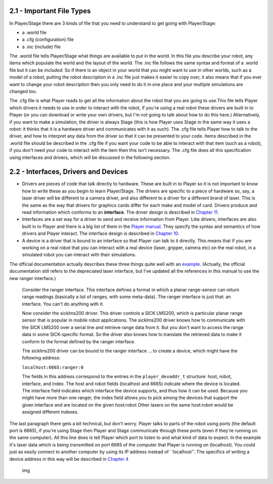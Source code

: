 .. raw:: html

   <!---
   # Chapter 2 - The Basics
   --->

2.1 - Important File Types
--------------------------

In Player/Stage there are 3 kinds of file that you need to understand to
get going with Player/Stage:

-  a .world file
-  a .cfg (configuration) file
-  a .inc (include) file

The .world file tells Player/Stage what things are available to put in
the world. In this file you describe your robot, any items which
populate the world and the layout of the world. The .inc file follows
the same syntax and format of a .world file but it can be *included*. So
if there is an object in your world that you might want to use in other
worlds, such as a model of a robot, putting the robot description in a
.inc file just makes it easier to copy over, it also means that if you
ever want to change your robot description then you only need to do it
in one place and your multiple simulations are changed too.

The .cfg file is what Player reads to get all the information about the
robot that you are going to use.This file tells Player which drivers it
needs to use in order to interact with the robot, if you're using a real
robot these drivers are built in to Player (or you can download or write
your own drivers, but I'm not going to talk about how to do this here.)
Alternatively, if you want to make a simulation, the driver is always
Stage (this is how Player uses Stage in the same way it uses a robot: it
thinks that it is a hardware driver and communicates with it as such).
The .cfg file tells Player how to talk to the driver, and how to
interpret any data from the driver so that it can be presented to your
code. Items described in the .world file should be described in the .cfg
file if you want your code to be able to interact with that item (such
as a robot), if you don't need your code to interact with the item then
this isn't necessary. The .cfg file does all this specification using
interfaces and drivers, which will be discussed in the following
section.

2.2 - Interfaces, Drivers and Devices
-------------------------------------

-  Drivers are pieces of code that talk directly to hardware. These are
   built in to Player so it is not important to know how to write these
   as you begin to learn Player/Stage. The drivers are specific to a
   piece of hardware so, say, a laser driver will be different to a
   camera driver, and also different to a driver for a different brand
   of laser. This is the same as the way that drivers for graphics cards
   differ for each make and model of card. Drivers produce and read
   information which conforms to an **interface**. The driver design is
   described in `Chapter 11 <DRIVERS.md>`__.
-  Interfaces are a set way for a driver to send and receive information
   from Player. Like drivers, interfaces are also built in to Player and
   there is a big list of them in the `Player
   manual <http://playerstage.sourceforge.net/doc/Player-3.0.2/player/group__interfaces.html>`__.
   They specify the syntax and semantics of how drivers and Player
   interact. The interface design is described in `Chapter
   10 <INTERFACES.md>`__.
-  A device is a driver that is bound to an interface so that Player can
   talk to it directly. This means that if you are working on a real
   robot that you can interact with a real device (laser, gripper,
   camera etc) on the real robot, in a simulated robot you can interact
   with their simulations.

The official documentation actually describes these three things quite
well with an
`example <http://playerstage.sourceforge.net/doc/Player-3.0.2/player/group__tutorial__devices.html>`__.
(Actually, the official documentation still refers to the depreciated
laser interface, but I've updated all the references in this manual to
use the new ranger interface.)

    Consider the ranger interface. This interface defines a format in
    which a planar range-sensor can return range readings (basically a
    list of ranges, with some meta-data). The ranger interface is just
    that: an interface. You can't do anything with it.

    Now consider the sicklms200 driver. This driver controls a SICK
    LMS200, which is particular planar range sensor that is popular in
    mobile robot applications. The sicklms200 driver knows how to
    communicate with the SICK LMS200 over a serial line and retrieve
    range data from it. But you don't want to access the range data in
    some SICK-specific format. So the driver also knows how to translate
    the retrieved data to make it conform to the format defined by the
    ranger interface.

    The sicklms200 driver can be bound to the ranger interface ... to
    create a device, which might have the following address:

    ``localhost:6665:ranger:0``

    The fields in this address correspond to the entries in the
    ``player_devaddr_t`` structure: host, robot, interface, and index.
    The host and robot fields (localhost and 6665) indicate where the
    device is located. The interface field indicates which interface the
    device supports, and thus how it can be used. Because you might have
    more than one ranger, the index field allows you to pick among the
    devices that support the given interface and are located on the
    given host:robot Other lasers on the same host:robot would be
    assigned different indexes.

The last paragraph there gets a bit technical, but don't worry. Player
talks to parts of the robot using ports (the default port is 6665), if
you're using Stage then Player and Stage communicate through these ports
(even if they're running on the same computer). All this line does is
tell Player which port to listen to and what kind of data to expect. In
the example it's laser data which is being transmitted on port 6665 of
the computer that Player is running on (localhost). You could just as
easily connect to another computer by using its IP address instead of
\`\`localhost''. The specifics of writing a device address in this way
will be described in `Chapter 4 <CFGFILES.md>`__

.. figure:: http://nojsstats.appspot.com/UA-66082425-1/player-stage-manual.readthedocs.org
   :alt: img

   img
